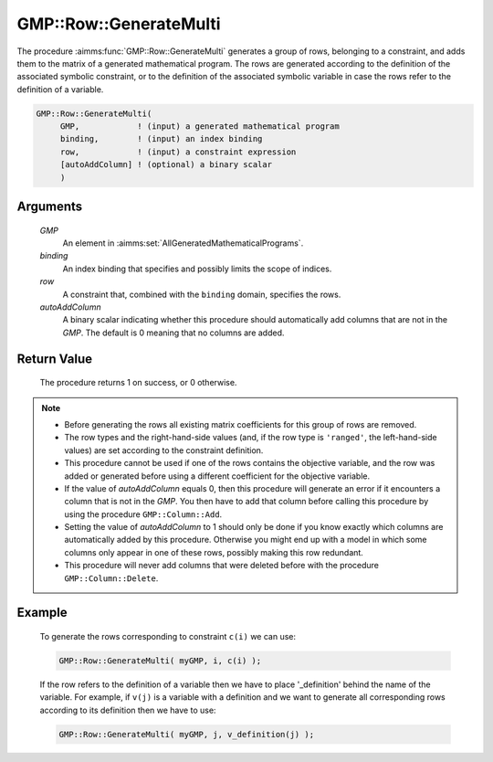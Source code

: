 .. aimms:procedure:: GMP::Row::GenerateMulti(GMP, row, autoAddColumn)

.. _GMP::Row::GenerateMulti:

GMP::Row::GenerateMulti
=======================

The procedure :aimms:func:`GMP::Row::GenerateMulti` generates a group of rows, belonging to a constraint,
and adds them to the matrix of a generated mathematical program. The rows are generated according
to the definition of the associated symbolic constraint, or to the definition of the associated
symbolic variable in case the rows refer to the definition of a variable.

.. code-block:: aimms

    GMP::Row::GenerateMulti(
         GMP,            ! (input) a generated mathematical program
         binding,        ! (input) an index binding
         row,            ! (input) a constraint expression
         [autoAddColumn] ! (optional) a binary scalar
         )

Arguments
---------

    *GMP*
        An element in :aimms:set:`AllGeneratedMathematicalPrograms`.

    *binding*
        An index binding that specifies and possibly limits the scope of
        indices.

    *row*
        A constraint that, combined with the ``binding`` domain, specifies the
        rows.

    *autoAddColumn*
        A binary scalar indicating whether this procedure should automatically
        add columns that are not in the *GMP*. The default is 0 meaning that no
        columns are added.

Return Value
------------

    The procedure returns 1 on success, or 0 otherwise.

.. note::

    -  Before generating the rows all existing matrix coefficients for
       this group of rows are removed.

    -  The row types and the right-hand-side values (and, if the row type is
       ``'ranged'``, the left-hand-side values) are set according to the
       constraint definition.

    -  This procedure cannot be used if one of the rows contains the objective variable,
       and the row was added or generated before using a different coefficient for the
       objective variable.

    -  If the value of *autoAddColumn* equals 0, then this procedure will
       generate an error if it encounters a column that is not in the *GMP*.
       You then have to add that column before calling this procedure by
       using the procedure ``GMP::Column::Add``.

    -  Setting the value of *autoAddColumn* to 1 should only be done if
       you know exactly which columns are automatically added by this procedure.
       Otherwise you might end up with a model in which some columns only appear in
       one of these rows, possibly making this row redundant.

    -  This procedure will never add columns that were deleted before with
       the procedure ``GMP::Column::Delete``.

Example
-------

    To generate the rows corresponding to constraint ``c(i)`` we can use: 

    .. code-block:: aimms

               GMP::Row::GenerateMulti( myGMP, i, c(i) );

    If the row refers to the definition of
    a variable then we have to place '\_definition' behind the name of the
    variable. For example, if ``v(j)`` is a variable with a definition and
    we want to generate all corresponding rows according to its definition
    then we have to use:

    .. code-block:: aimms

               GMP::Row::GenerateMulti( myGMP, j, v_definition(j) );

.. seealso::

    The routines :aimms:func:`GMP::Instance::Generate`, :aimms:func:`GMP::Column::Add`, :aimms:func:`GMP::Column::Delete`, :aimms:func:`GMP::Row::Add`, :aimms:func:`GMP::Row::Delete` and :aimms:func:`GMP::Row::Generate`.
